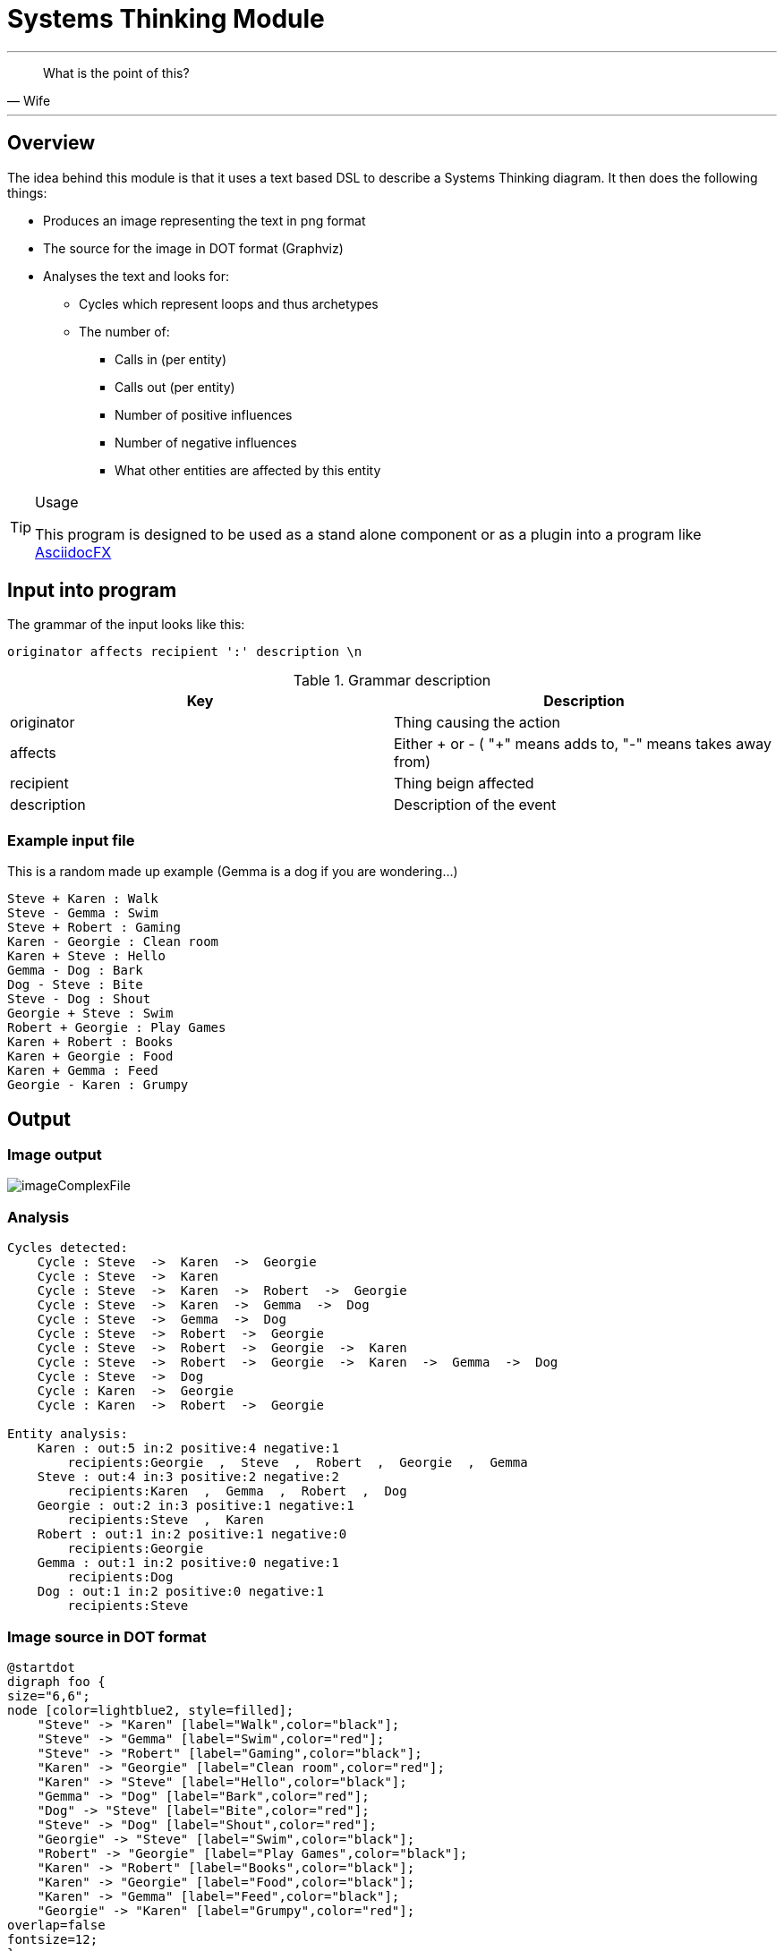 :imagesdir: images

= Systems Thinking Module

''' 

[quote,Wife]
____
What is the point of this?
____


'''

== Overview

The idea behind this module is that it uses a text based DSL to describe a Systems Thinking diagram. It then does the following things:

* Produces an image representing the text in png format
* The source for the image in DOT format (Graphviz)
* Analyses the text and looks for:
** Cycles which represent loops and thus archetypes
** The number of:
*** Calls in (per entity)
*** Calls out (per entity)
*** Number of positive influences
*** Number of negative influences
*** What other entities are affected by this entity


.Usage
[TIP]
====
This program is designed to be used as a stand alone component or as a plugin into a program like http://asciidocfx.org[AsciidocFX]
====


<<<

== Input into program
The grammar of the input looks like this:

----
originator affects recipient ':' description \n
----

.Grammar description
[options="header"]
|=======================
|Key|Description
|originator | Thing causing the action
|affects  | Either + or - ( "+" means adds to, "-" means takes away from)
|recipient  | Thing beign affected
|description | Description of the event
|=======================

<<<

=== Example input file
This is a random made up example (Gemma is a dog if you are wondering...)

[source,txt]
----
Steve + Karen : Walk
Steve - Gemma : Swim
Steve + Robert : Gaming
Karen - Georgie : Clean room
Karen + Steve : Hello
Gemma - Dog : Bark
Dog - Steve : Bite
Steve - Dog : Shout
Georgie + Steve : Swim
Robert + Georgie : Play Games
Karen + Robert : Books
Karen + Georgie : Food
Karen + Gemma : Feed
Georgie - Karen : Grumpy
----

<<<
== Output 
=== Image output
image::imageComplexFile.png[scaledwidth=90%]



=== Analysis

[source,txt]
----
Cycles detected:
    Cycle : Steve  ->  Karen  ->  Georgie  
    Cycle : Steve  ->  Karen  
    Cycle : Steve  ->  Karen  ->  Robert  ->  Georgie  
    Cycle : Steve  ->  Karen  ->  Gemma  ->  Dog  
    Cycle : Steve  ->  Gemma  ->  Dog  
    Cycle : Steve  ->  Robert  ->  Georgie  
    Cycle : Steve  ->  Robert  ->  Georgie  ->  Karen  
    Cycle : Steve  ->  Robert  ->  Georgie  ->  Karen  ->  Gemma  ->  Dog  
    Cycle : Steve  ->  Dog  
    Cycle : Karen  ->  Georgie  
    Cycle : Karen  ->  Robert  ->  Georgie  

Entity analysis:
    Karen : out:5 in:2 positive:4 negative:1
        recipients:Georgie  ,  Steve  ,  Robert  ,  Georgie  ,  Gemma  
    Steve : out:4 in:3 positive:2 negative:2
        recipients:Karen  ,  Gemma  ,  Robert  ,  Dog  
    Georgie : out:2 in:3 positive:1 negative:1
        recipients:Steve  ,  Karen  
    Robert : out:1 in:2 positive:1 negative:0
        recipients:Georgie  
    Gemma : out:1 in:2 positive:0 negative:1
        recipients:Dog  
    Dog : out:1 in:2 positive:0 negative:1
        recipients:Steve  
----

<<<
=== Image source in DOT format
----
@startdot
digraph foo {
size="6,6";
node [color=lightblue2, style=filled];
    "Steve" -> "Karen" [label="Walk",color="black"];
    "Steve" -> "Gemma" [label="Swim",color="red"];
    "Steve" -> "Robert" [label="Gaming",color="black"];
    "Karen" -> "Georgie" [label="Clean room",color="red"];
    "Karen" -> "Steve" [label="Hello",color="black"];
    "Gemma" -> "Dog" [label="Bark",color="red"];
    "Dog" -> "Steve" [label="Bite",color="red"];
    "Steve" -> "Dog" [label="Shout",color="red"];
    "Georgie" -> "Steve" [label="Swim",color="black"];
    "Robert" -> "Georgie" [label="Play Games",color="black"];
    "Karen" -> "Robert" [label="Books",color="black"];
    "Karen" -> "Georgie" [label="Food",color="black"];
    "Karen" -> "Gemma" [label="Feed",color="black"];
    "Georgie" -> "Karen" [label="Grumpy",color="red"];
overlap=false
fontsize=12;
}
@enddot
----
